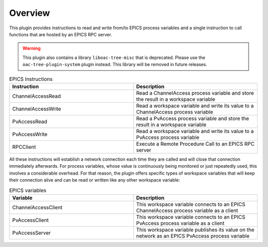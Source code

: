 Overview
--------

This plugin provides instructions to read and write from/to EPICS process variables and a single instruction to call functions that are hosted by an EPICS RPC server.

.. warning:: This plugin also contains a library ``liboac-tree-misc`` that is deprecated. Please use the ``oac-tree-plugin-system`` plugin instead. This library will be removed in future releases.

.. list-table:: EPICS Instructions
   :widths: 25 25
   :header-rows: 1

   * - Instruction
     - Description
   * - ChannelAccessRead
     - Read a ChannelAccess process variable and store the result in a workspace variable
   * - ChannelAccessWrite
     - Read a workspace variable and write its value to a ChannelAccess process variable
   * - PvAccessRead
     - Read a PvAccess process variable and store the result in a workspace variable
   * - PvAccessWrite
     - Read a workspace variable and write its value to a PvAccess process variable
   * - RPCClient
     - Execute a Remote Procedure Call to an EPICS RPC server

All these instructions will establish a network connection each time they are called and will close that connection immediately afterwards. For process variables, whose value is continuously being monitored or just repeatedly used, this involves a considerable overhead. For that reason, the plugin offers specific types of workspace variables that will keep their connection alive and can be read or written like any other workspace variable:

.. list-table:: EPICS variables
   :widths: 25 25
   :header-rows: 1

   * - Variable
     - Description
   * - ChannelAccessClient
     - This workspace variable connects to an EPICS ChannelAccess process variable as a client
   * - PvAccessClient
     - This workspace variable connects to an EPICS PvAccess process variable as a client
   * - PvAccessServer
     - This workspace variable publishes its value on the network as an EPICS PvAccess process variable
